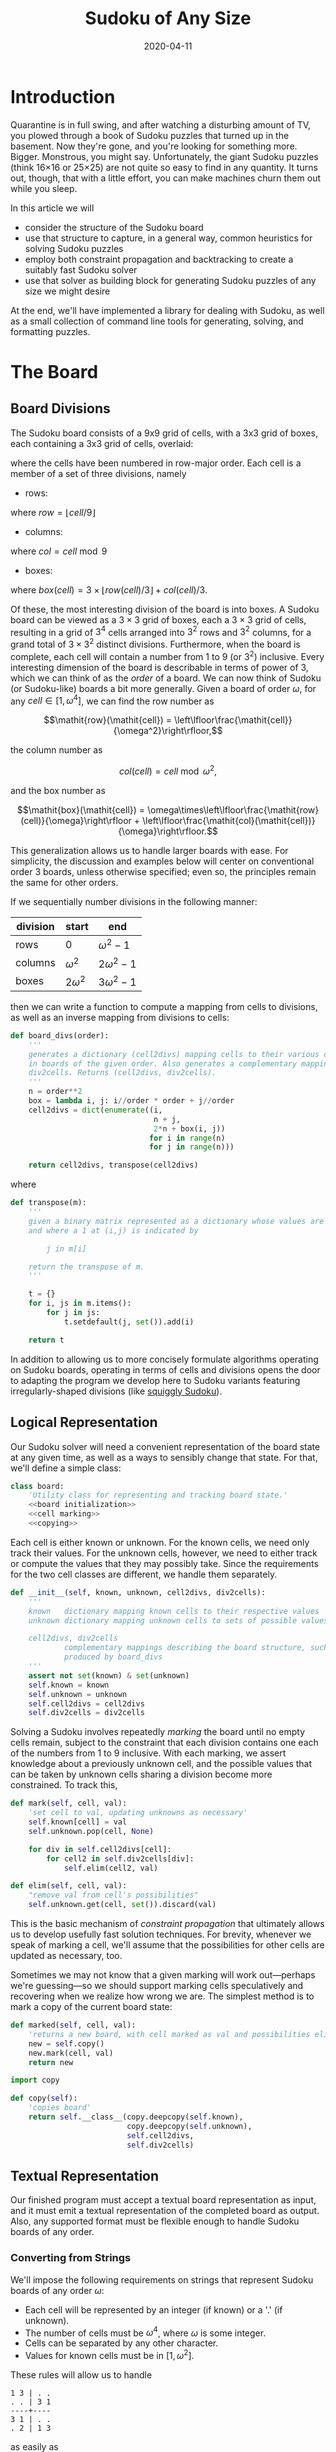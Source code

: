 #+TITLE: Sudoku of Any Size
#+DATE: 2020-04-11
#+PROPERTY: header-args :noweb no-export :noweb-sep "\n" :session :eval no-export :noweb-sep "\n\n\n" :mkdirp yes

:0:
#+NAME: install.sh
#+BEGIN_SRC shell :exports none :results none :tangle install.sh :shebang "#! /bin/bash"
./setup.py sdist
virtualenv -p `which python3` $HOME/test
. $HOME/test
pip install dist/sudoku*
mkdir -p images
#+END_SRC

#+NAME: sdtx
#+BEGIN_SRC shell :exports none :results output
export PATH=$HOME/test/bin:$PATH
function sudoset() {
    out=images/$1; shift
    sudoku2img -- $@ > $out
    echo -n $out
}
#+END_SRC

#+RESULTS: sdtx
:END:

* Introduction

  Quarantine is in full swing, and after watching a disturbing amount of TV, you
  plowed through a book of Sudoku puzzles that turned up in the basement. Now
  they're gone, and you're looking for something more. Bigger. Monstrous, you
  might say. Unfortunately, the giant Sudoku puzzles (think 16\times16 or
  25\times25) are not quite so easy to find in any quantity. It turns out,
  though, that with a little effort, you can make machines churn them out while
  you sleep.

  In this article we will
  - consider the structure of the Sudoku board
  - use that structure to capture, in a general way, common heuristics for
    solving Sudoku puzzles
  - employ both constraint propagation and backtracking to create a suitably
    fast Sudoku solver
  - use that solver as building block for generating Sudoku puzzles of any size
    we might desire

  At the end, we'll have implemented a library for dealing with Sudoku, as
  well as a small collection of command line tools for generating, solving,
  and formatting puzzles.

* The Board
** Board Divisions

The Sudoku board consists of a 9x9 grid of cells, with a 3x3 grid of boxes, each
containing a 3x3 grid of cells, overlaid:

#+BEGIN_SRC shell :results file :exports results
<<sdtx>>
seq 0 80 | sudoset cells.png
#+END_SRC

#+RESULTS:
[[file:images/cells.png]]


 where the cells have been numbered in row-major order. Each cell is a member of
 a set of three divisions, namely 

 - rows:

 #+BEGIN_SRC shell :results file :exports results
 <<sdtx>>
 for i in {0..8}; do
     for j in {0..8}; do echo $i; done
 done | sudoset row-divs.png
 #+END_SRC

 #+RESULTS:
 [[file:images/row-divs.png]]

 where $\mathit{row} = \lfloor\mathit{cell}/9\rfloor$

 - columns:

 #+BEGIN_SRC shell :results file :exports results
 <<sdtx>>
 for i in {0..8}; do
     for j in {0..8}; do echo $j; done
 done | sudoset col-divs.png
 #+END_SRC

 #+RESULTS:
 [[file:images/col-divs.png]]

 where $\mathit{col} = \mathit{cell}\bmod 9$

 - boxes:

 #+BEGIN_SRC shell :results file :exports results
 <<sdtx>>
 for i in {1..9}; do
     for j in {1..9}; do
     echo -n "$(( ($i-1)/3 * 3 + ($j-1)/3 )) "
     done
     echo
 done | sudoset box-divs.png
 #+END_SRC

 #+RESULTS:
 [[file:images/box-divs.png]]

 where $\mathit{box}(\mathit{cell}) = 3\times\lfloor\mathit{row}(cell)/3\rfloor + \mathit{col}(\mathit{cell})/3$.

 Of these, the most interesting division of the board is into boxes. A Sudoku
 board can be viewed as a $3\times 3$ grid of boxes, each a $3\times 3$ grid of
 cells, resulting in a grid of $3^4$ cells arranged into $3^2$ rows and $3^2$
 columns, for a grand total of $3\times3^2$ distinct divisions. Furthermore, when the
 board is complete, each cell will contain a number from 1 to 9 (or $3^2$)
 inclusive. Every interesting dimension of the board is describable in terms of
 power of 3, which we can think of as the /order/ of a board. We can now think
 of Sudoku (or Sudoku-like) boards a bit more generally. Given a board of order
 $\omega$, for any $\mathit{cell}\in [1,\omega^4]$, we can find the row number
 as

 $$\mathit{row}(\mathit{cell}) = \left\lfloor\frac{\mathit{cell}}{\omega^2}\right\rfloor,$$

 the column number as

 $$\mathit{col}(\mathit{cell}) = \mathit{cell}\bmod \omega^2,$$

 and the box number as

 $$\mathit{box}(\mathit{cell}) = \omega\times\left\lfloor\frac{\mathit{row}(cell)}{\omega}\right\rfloor + \left\lfloor\frac{\mathit{col}(\mathit{cell})}{\omega}\right\rfloor.$$

This generalization allows us to handle larger boards with ease. For simplicity,
the discussion and examples below will center on conventional order 3 boards,
unless otherwise specified; even so, the principles remain the same for other orders.

 If we sequentially number divisions in the following manner:

 | division | start       | end             |
 |----------+-------------+-----------------|
 | rows     | 0           | $\omega^2 - 1$  |
 | columns  | $\omega^2$  | $2\omega^2 - 1$ |
 | boxes    | $2\omega^2$ | $3\omega^2 - 1$ |

 then we can write a function to compute a mapping from cells to divisions, as
 well as an inverse mapping from divisions to cells:

 #+NAME: functions
 #+BEGIN_SRC python :results none
 def board_divs(order):
     '''
     generates a dictionary (cell2divs) mapping cells to their various divisions 
     in boards of the given order. Also generates a complementary mapping, 
     div2cells. Returns (cell2divs, div2cells).
     '''
     n = order**2
     box = lambda i, j: i//order * order + j//order
     cell2divs = dict(enumerate((i,
                                 n + j,
                                 2*n + box(i, j))
                                for i in range(n)
                                for j in range(n)))
    
     return cell2divs, transpose(cell2divs)
 #+END_SRC

 where

 #+NAME: functions
 #+BEGIN_SRC python :results none
 def transpose(m):
     '''
     given a binary matrix represented as a dictionary whose values are sets,
     and where a 1 at (i,j) is indicated by

         j in m[i]

     return the transpose of m.
     '''

     t = {}
     for i, js in m.items():
         for j in js:
             t.setdefault(j, set()).add(i)

     return t
 #+END_SRC

 In addition to allowing us to more concisely formulate algorithms operating on
 Sudoku boards, operating in terms of cells and divisions opens the door to
 adapting the program we develop here to Sudoku variants featuring
 irregularly-shaped divisions (like [[http://www.dailysudoku.com/sudoku/archive.shtml?type=squiggly][squiggly Sudoku]]).

** Logical Representation

Our Sudoku solver will need a convenient representation of the board state at
any given time, as well as a ways to sensibly change that state. For that, we'll
define a simple class:

 #+NAME: data types
 #+BEGIN_SRC python :results none
 class board:
     'Utility class for representing and tracking board state.'
     <<board initialization>>
     <<cell marking>>
     <<copying>>
 #+END_SRC

Each cell is either known or unknown. For the known cells, we need only track
their values. For the unknown cells, however, we need to either track or compute
the values that they may possibly take. Since the requirements for the two cell
classes are different, we handle them separately. 

 #+NAME: board initialization
 #+BEGIN_SRC python :results none
 def __init__(self, known, unknown, cell2divs, div2cells):
     '''
     known   dictionary mapping known cells to their respective values
     unknown dictionary mapping unknown cells to sets of possible values

     cell2divs, div2cells
             complementary mappings describing the board structure, such as those
             produced by board_divs
     '''
     assert not set(known) & set(unknown)
     self.known = known
     self.unknown = unknown
     self.cell2divs = cell2divs
     self.div2cells = div2cells
 #+END_SRC

Solving a Sudoku involves repeatedly /marking/ the board until no empty cells
remain, subject to the constraint that each division contains one each of the
numbers from 1 to 9 inclusive. With each marking, we assert knowledge about a
previously unknown cell, and the possible values that can be taken by unknown
cells sharing a division become more constrained. To track this,

 #+NAME: cell marking
 #+BEGIN_SRC python :results none
 def mark(self, cell, val):
     'set cell to val, updating unknowns as necessary'
     self.known[cell] = val
     self.unknown.pop(cell, None)

     for div in self.cell2divs[cell]:
         for cell2 in self.div2cells[div]:
             self.elim(cell2, val)

 def elim(self, cell, val):
     "remove val from cell's possibilities"
     self.unknown.get(cell, set()).discard(val)
 #+END_SRC

This is the basic mechanism of /constraint propagation/ that ultimately allows
us to develop usefully fast solution techniques. For brevity, whenever we speak
of marking a cell, we'll assume that the possibilities for other cells are
updated as necessary, too.

Sometimes we may not know that a given marking will work out---perhaps we're
guessing---so we should support marking cells speculatively and recovering when
we realize how wrong we are. The simplest method is to mark a copy of the
current board state:  

 #+NAME: cell marking
 #+BEGIN_SRC python :results none
 def marked(self, cell, val):
     'returns a new board, with cell marked as val and possibilities eliminated'
     new = self.copy()
     new.mark(cell, val)
     return new
 #+END_SRC

 #+NAME: imports
 #+BEGIN_SRC python :results none
 import copy
 #+END_SRC

 #+NAME: copying
 #+BEGIN_SRC python :results none
 def copy(self):
     'copies board'
     return self.__class__(copy.deepcopy(self.known),
                           copy.deepcopy(self.unknown),
                           self.cell2divs,
                           self.div2cells)

 #+END_SRC
** Textual Representation
Our finished program must accept a textual board representation as input, and
it must emit a textual representation of the completed board as output. Also,
any supported format must be flexible enough to handle Sudoku boards of any
order. 

*** Converting from Strings

We'll impose the following requirements on strings that represent Sudoku boards
of any order $\omega$:

- Each cell will be represented by an integer (if known) or a '.' (if unknown).
- The number of cells must be $\omega^4$, where $\omega$ is some integer.
- Cells can be separated by any other character.
- Values for known cells must be in $[1, \omega^2]$.

These rules will allow us to handle

#+BEGIN_EXAMPLE
1 3 | . .
. . | 3 1
----+----
3 1 | . .
. 2 | 1 3
#+END_EXAMPLE

as easily as 

#+BEGIN_EXAMPLE
1 3 . .
. . 3 1
3 1 . .
. 2 1 3
#+END_EXAMPLE

or

#+BEGIN_EXAMPLE
1 3 . . . . 3 1 3 1 . . . 2 1 3
#+END_EXAMPLE

They also allow us to compute the order directly from the number of cells.

#+NAME: functions
#+BEGIN_SRC python :results none
def load_board(s, validate_vals=True):
    '''
    given a string representing a board, returns a board object. For a board of
    a given order:

    - Order is computed as the fourth root of board length, and it must be an 
      integer.

    - Each cell must be represented by an integer in [1, order**2] inclusive, 
      or `.' to denote unknown cells. This check can be disabled by setting
      validate_vals to False.

    - Cells must be separated from each other by any sequences of characters in
      /[^0-9.]+/.

    On failure, raises ValueError.
    '''
    
    vals = [cell
            for cell in ''.join(c if c in '0123456789.' else ' '
                                for c in s).strip().split()
            if cell.isdigit() or cell == '.']

    order = int(len(vals) ** 0.25)
    n = order**2
    if len(vals) != order**4: raise ValueError
    
    bd = blank(order)

    for (cell, val_) in enumerate(vals):
        if val_ == '.': continue
        val = int(val_)
        if validate_vals and (val < 1 or val > n): raise ValueError
        bd.mark(cell, val)

    return bd
#+END_SRC

where

  #+NAME: functions
  #+BEGIN_SRC python :results none
  def blank(order):
    n = order**2
    possible_vals = set(range(1, n + 1))
    return board({},
                {i:set(possible_vals) for i in range(n**2)},
                ,*board_divs(order))
  #+END_SRC

*** Converting to Strings

Once we've solved a puzzle or otherwise modified a board, we'd like to get a
readable representation back out. Given that there are further use cases for a
completed Sudoku board, like deriving Sudoku puzzles of varying difficulty, it
should be loadable via =load_board=, like:

#+BEGIN_EXAMPLE
8 3 7 | 1 2 6 | 9 5 4
9 5 4 | 3 8 7 | 1 6 2
2 1 6 | 4 5 9 | 3 7 8
------+-------+------
7 . 9 | . 4 5 | 8 1 3
3 4 5 | 9 1 8 | 6 2 7
1 . 8 | . 7 3 | 4 9 5
------+-------+------
4 8 1 | 5 6 2 | 7 . 9
5 9 3 | 7 . 1 | 2 8 6
6 7 2 | 8 9 4 | 5 3 1
#+END_EXAMPLE

#+NAME: functions
#+BEGIN_SRC python :results none
def dump_board(bd):
    'returns a "pretty printed" string representation of board bd'

    order = int((len(bd.known) + len(bd.unknown)) ** 0.25)
    n = order**2

    svals = [str(bd.known[i] if i in bd.known else '.')
             for i in range(n**2)]
    
    width = max(map(len, svals))
    fmt = lambda cell: ('%%%ds' % width) % cell
    
    n_x_n = [svals[i*n : i*n + n] for i in range(n)]
    cols_grpd = [' | '.join(' '.join(map(fmt, row[j*order : j*order + order]))
                           for j in range(order))
                 for row in n_x_n]    
    rows_grpd = ['\n'.join(cols_grpd[i*order : i*order + order])
                 for i in range(order)]

    rule = '\n' + ''.join('+' if c == '|' else '-' for c in cols_grpd[0]) + '\n'
    
    return rule.join(rows_grpd)
#+END_SRC

* Solving Sudoku

Having a suitable representation of the board state, we can now work out how to
solve a Sudoku puzzle. All of the techniques discussed here rely on the
constraint propagation that [[cell marking][=board.mark=]] performs automatically.

** Forced Moves
Consider how a human might approach a grid like

#+BEGIN_SRC shell :results file :exports results
<<sdtx>>
sudoset ex-1-1.png <<eof
8 3 . | . . . | . . 4
9 . . | . . . | . 6 .
. 1 . | 4 5 . | . 7 .
------+-------+------
. . . | . . 5 | . . 3
. . 5 | . 1 8 | . . .
. . . | . . 3 | 4 9 .
------+-------+------
. . . | . 6 . | 7 . .
. . . | . . 1 | . . .
. . . | 8 . . | . . 1
eof
#+END_SRC

#+RESULTS:
[[file:images/ex-1-1.png]]

*** Single-Candidate

 Let's immediately reject the idea of blindly trying numbers until something
 works. Instead, let's annotate the board with the remaining possibilities for
 each unknown cell, revealing our true situation:

#+BEGIN_SRC shell :results file :exports results
<<sdtx>>
sudoset ex-1-2.png -p 43 <<eof
8 3 . | . . . | . . 4
9 . . | . . . | . 6 .
. 1 . | 4 5 . | . 7 .
------+-------+------
. . . | . . 5 | . . 3
. . 5 | . 1 8 | . . .
. . . | . . 3 | 4 9 .
------+-------+------
. . . | . 6 . | 7 . .
. . . | . . 1 | . . .
. . . | 8 . . | . . 1
eof
#+END_SRC

#+RESULTS:
[[file:images/ex-1-2.png]]

 The cell indicated with a red box can only take on a value of 2; if we mark it
 as such, then we have to remove 2 from the possibilities for the remaining cells
 that share a row, column, or box (the cells to be modified are indicated with
 red digits). 

 The process can be expressed as

 #+NAME: functions
 #+BEGIN_SRC python :results none
 def mark_single_vals(bd):
     'applies the "single candidate" (a.k.a. "naked single") rule'
     marked = False
     for (cell, vals) in list(bd.unknown.items()):
         if len(vals) == 1:
             bd.mark(cell, set(vals).pop())
             marked = True

     return marked
 #+END_SRC

 Marking the cell with a 2 gives us

 #+BEGIN_SRC shell :results file :exports results
 <<sdtx>>
 sudoset ex-1-4.png -p 42 <<eof
 8 3 . | . . . | . . 4
 9 . . | . . . | . 6 .
 . 1 . | 4 5 . | . 7 .
 ------+-------+------
 . . . | . . 5 | . . 3
 . . 5 | . 1 8 | . 2 .
 . . . | . . 3 | 4 9 .
 ------+-------+------
 . . . | . 6 . | 7 . .
 . . . | . . 1 | . . .
 . . . | 8 . . | . . 1
 eof
 #+END_SRC

 #+RESULTS:
 [[file:images/ex-1-4.png]]

 We now have a cell that can only Continuing in this fashion a few more yields

 #+BEGIN_SRC shell :results file :exports results
 <<sdtx>>
 sudoset ex-1-5.png -p 10 53 <<eof
 8 3 . | . . . | . . 4
 9 . . | . . . | . 6 .
 . 1 . | 4 5 . | . 7 .
 ------+-------+------
 . . . | . . 5 | . . 3
 3 4 5 | 9 1 8 | 6 2 7
 . . . | . . 3 | 4 9 .
 ------+-------+------
 . . . | . 6 . | 7 . .
 . . . | . . 1 | . . .
 . . . | 8 . . | . . 1
 eof
 #+END_SRC

 #+RESULTS:
 [[file:images/ex-1-5.png]]

*** Single Cell

 While none of the unknown cells has only one possible value, there are two cells
 that each can only hold a 5. Marking and eliminating, we have:

 #+BEGIN_SRC shell :results file :exports results
 <<sdtx>>
 sudoset ex-1-6.png -p 17 <<eof
 8 3 . | . . . | . . 4
 9 5 4 | . 8 . | . 6 .
 . 1 . | 4 5 . | 3 7 .
 ------+-------+------
 . . . | . 4 5 | . . 3
 3 4 5 | 9 1 8 | 6 2 7
 . . . | . . 3 | 4 9 5
 ------+-------+------
 . . . | . 6 . | 7 . .
 . . . | . . 1 | . . 6
 . . . | 8 . . | . . 1
 eof
 #+END_SRC

 #+RESULTS:
 [[file:images/ex-1-6.png]]

 #+NAME: functions
 #+BEGIN_SRC python :results none
 def mark_single_cells(bd):
     'applies the "hidden single" rule'
     marked = False
     for div, cells in bd.div2cells.items():
         spots =  transpose({cell: bd.unknown.get(cell, set())
                             for cell in cells})
         for v, cs in spots.items():
             if len(cs) == 1:
                 cell = cs.pop()
                 if v in bd.unknown.get(cell, set()):
                     bd.mark(cell, v)
                     marked = True

     return marked
 #+END_SRC
 
 We can continue applying these two heuristics, favoring the simpler whenever
 possible,

 #+NAME: functions
 #+BEGIN_SRC python :results none
 def mark_forced(bd):
     '''
     iteratively applies single candidate and hidden single rules until no
     further modifications are possible
     '''
     fns = (mark_single_vals, mark_single_cells)
     while any(fn(bd) for fn in fns): pass
 #+END_SRC

 until we reach

 #+BEGIN_SRC shell :results file :exports results
 <<sdtx>>
 sudoset ex-1-7.png -p <<eof
 8 3 7 | 1 2 6 | 9 5 4
 9 5 4 | 3 8 7 | 1 6 2
 . 1 . | 4 5 9 | 3 7 8
 ------+-------+------
 . . . | . 4 5 | 8 1 3
 3 4 5 | 9 1 8 | 6 2 7
 . . . | . 7 3 | 4 9 5
 ------+-------+------
 . . . | 5 6 . | 7 . 9
 . . . | 7 . 1 | . . 6
 . . . | 8 . . | . . 1
 eof
 #+END_SRC

 #+RESULTS:
 [[file:images/ex-1-7.png]]

 which will not yield to either. At this point, we have a couple options:

 - We can crack open any number of guides on Sudoku to find other strategies that
   might apply.
 - We can guess at the next play.

** Searching

Rather than further accumulating strategies, eventually turning our solver into
a corpus of Sudoku-solving lore, let's do what the inexperienced and the
impatient do when faced with such a board: Let's guess. Once we've made our
guess, we'll play it out, using our two rules for detecting forced assignments
whenever we can, and guessing again as necessary. If it becomes clear that our
guess is wrong, we'll come back to this board state and try something else. In
short, we'll perform a depth-first search through the space of Sudoku boards.

To decide how we'll guess, let's consider what happens if we choose poorly:

- We'll find ourselves back at our current board state, choosing a different
  cell/value assignment to try.
- We'll have eliminated the cell/value combination we just tried as being valid
  for /any board state derived from our current state/.

So, if an incorrect guess allows us to prune part of the search space, we should
structure our guessing so that each incorrect choice prunes as large a subtree
as possible. The simplest thing we can do, then, is to find the cell with the
fewest possible values and then try each of the possibilities until we're
successful. So, choosing the red-boxed cell in

#+BEGIN_SRC shell :results file :exports results
<<sdtx>>
sudoset ex-1-8.png -p 18 <<eof
 8 3 7 | 1 2 6 | 9 5 4
 9 5 4 | 3 8 7 | 1 6 2
 . 1 . | 4 5 9 | 3 7 8
 ------+-------+------
 . . . | . 4 5 | 8 1 3
 3 4 5 | 9 1 8 | 6 2 7
 . . . | . 7 3 | 4 9 5
 ------+-------+------
 . . . | 5 6 . | 7 . 9
 . . . | 7 . 1 | . . 6
 . . . | 8 . . | . . 1
eof
#+END_SRC

#+RESULTS:
[[file:images/ex-1-8.png]]

we can choose either a 2 or a 6. If the solution is ultimately derived from our
current board state, then one of these values must be correct, giving a 50%
chance of guessing correctly the first time. Should we exhaust both numbers
without finding a solution, then there is no solution to be had from our current
state--either the game is unsolvable or we previously made a mistake.

For most Sudoku boards the author has tested, there does not seem any decisive
advantage to preferring one ordering of the possible values over another. By
randomizing the order in which possibilities are tried, combined with randomly
selecting from the cells meeting our fewest possibilities criterion, we can
use our solver, fed with a blank board, as a building block for a Sudoku puzzle
generator. Also, there are times when we want to restrict the number of guesses
made on the way to a solution, e.g., when testing potential clues while
generating a puzzle.

The overall solution procedure, incorporating both backtracking and constraint
propagation, generates all solutions for a given board that can be found in
=maxdepth= guesses.

#+NAME: functions
#+BEGIN_SRC python :results none
def solve(bd, maxdepth=inf):
    'given a board bd, generates all solutions in maxdepth guesses'
    def _solve(bd, depth=0):
        mark_forced(bd)    
        if issolved(bd):
            yield bd 
        elif depth < maxdepth:
            _, _, cell, vals = min((len(vals), random.random(), cell, vals)
                                   for (cell, vals) in bd.unknown.items())
            for val in random.sample(vals, len(vals)):
                yield from _solve(bd.marked(cell, val), depth=depth+1)

    return _solve(bd.copy())
#+END_SRC

where

#+NAME: functions
#+BEGIN_SRC python :results none
def issolved(bd):
    'returns True when no unknown cells remain. Assumes the board is valid.'
    return not bd.unknown
#+END_SRC

We should also

#+NAME: imports
#+BEGIN_SRC python :results none
from math import inf
import random
#+END_SRC

Now, we can generate the final solution to our original puzzle:

#+BEGIN_SRC python :session :exports none :results none
from sudoku import * #import sudoku 
#+END_SRC

#+BEGIN_SRC python :session :results value
next(solve(load_board('''
8 3 . | . . . | . . 4
9 . . | . . . | . 6 .
. 1 . | 4 5 . | . 7 .
------+-------+------
. . . | . . 5 | . . 3
. . 5 | . 1 8 | . . .
. . . | . . 3 | 4 9 .
------+-------+------
. . . | . 6 . | 7 . .
. . . | . . 1 | . . .
. . . | 8 . . | . . 1
''')))
#+END_SRC

#+RESULTS:
: <sudoku.board object at 0x7f65595bfcc0>

yields

#+BEGIN_SRC shell :results file :exports results
<<sdtx>>
sudoset ex-1-soln.png <<eof
8 3 7 | 1 2 6 | 9 5 4
9 5 4 | 3 8 7 | 1 6 2
6 1 2 | 4 5 9 | 3 7 8
------+-------+------
7 6 9 | 2 4 5 | 8 1 3
3 4 5 | 9 1 8 | 6 2 7
2 8 1 | 6 7 3 | 4 9 5
------+-------+------
1 2 3 | 5 6 4 | 7 8 9
5 9 8 | 7 3 1 | 2 4 6
4 7 6 | 8 9 2 | 5 3 1
eof
#+END_SRC

#+RESULTS:
[[file:images/ex-1-soln.png]]

* Generating Sudoku
  To generate a puzzle, we'll work backwards from the solution, iteratively 
  testing each cell to determine whether the board remains /proper/---i.e., has
  exactly one solutions---if the cell is made an unknown. Those that can be
  masked out are; those that can't become the clues. A naive first version would
  look something like

  #+BEGIN_SRC python :results none
  def generate_from(soln):
      known = soln.known.copy()
      order = int(len(known) ** 0.25)
      clues = {}

      def new():
          bd = blank(order)
          for (cell, val) in known.items(): bd.mark(cell, val)
          for (cell, val) in clues.items(): bd.mark(cell, val)
          return bd

      while known:
          cell = random.choice(list(known))
          val = known.pop(cell)
          if not isproper(new()):
              clues[cell] = val
            
      return new()
  #+END_SRC

  where

  #+BEGIN_SRC python :results none
  def isproper(bd):
      nsolns = 0
      for soln in solve(bd):
          nsolns += 1
          if nsolns > 1: break

      return nsolns == 1
  #+END_SRC

  However, the naive procedure's performance degrades rapidly with increasing
  order---checking a board's propriety requires solving it, and =solve='s
  complexity grows combinatorially with the number of unknown cells. We can
  salvage the situation with a few measures:

  - We can safely mask out any cell that can be deduced based on the currently
    known cells.
  - Checking whether masking out a given cell would result in proper board
    requires attempting to solve the board resulting from masking the cell. We
    can constrain the solver to only generate solutions within =maxdepth=
    guesses.
  - The solver chooses from the unknown cells with the fewest possible
    values. If set, the =minrule= option causes us to check whether a potential
    clue cell would be among those the backtracker would consider. 

  The generation procedure we'll actually use is

  #+NAME: functions
  #+BEGIN_SRC python :results none
  def generate_from(soln, minrule=False, maxdepth=inf):
      'given a solution, generate a puzzle (like Jeopardy!)'

      known = soln.known.copy()
      order = int(len(known) ** 0.25)
      clues = {}

      def new():
          bd = blank(order)
          for (cell, val) in known.items(): bd.mark(cell, val)
          for (cell, val) in clues.items(): bd.mark(cell, val)
          return bd

      minvals = lambda bd: min(map(len, bd.unknown.values()))
        
      while known:
          cell = random.choice(list(known))
          val = known.pop(cell)
          bd2 = new()
          mark_forced(bd2)
        
          if cell in bd2.known:
              pass
          elif minrule and len(bd2.unknown[cell]) > minvals(bd2):
              clues[cell] = val
          elif not isproper(bd2, maxdepth=maxdepth):
              clues[cell] = val

      return new()
  #+END_SRC

  where 

  #+NAME: functions
  #+BEGIN_SRC python :results none
  def isproper(bd, maxdepth=inf):
      nsolns = 0
      for soln in solve(bd, maxdepth):
          nsolns += 1
          if nsolns > 1: break

      return nsolns == 1
  #+END_SRC

  We can now create puzzles of various sizes; for example, order 2:

  #+NAME: order
  #+BEGIN_SRC python :results value :var order=2 :exports none
  dump_board(generate_from(next(solve(blank(order)))))
  #+END_SRC

  #+BEGIN_SRC shell :noweb yes :results file :exports results
  <<sdtx>>
  sudoset order2.png <<EOF
  <<order()>>
  EOF
  #+END_SRC

  #+RESULTS:
  [[file:images/order2.png]]

  order 3:

  #+BEGIN_SRC shell :noweb yes :results file :exports results
  <<sdtx>>
  sudoset order3.png <<EOF
  <<order(3)>>
  EOF
  #+END_SRC

  #+RESULTS:
  [[file:images/order3.png]]

  and order 4:
  #+BEGIN_SRC shell :noweb yes :results file :exports results
  <<sdtx>>
  sudoset order4.png <<EOF
  <<order(4)>>
  EOF
  #+END_SRC

  #+RESULTS:
  [[file:images/order4.png]]

  Once we've made a puzzle, we might like some idea of how difficult it
  is. There are many ways to go about this---keeping track of which of a stable
  of heuristics are needed, how many guesses are needed, etc.---but the one
  we'll use here is based on how much of the puzzle our solver can complete
  before it has to resort to guessing.

  #+NAME: functions
  #+BEGIN_SRC python :results none
  def rate(bd):
      'estimate the difficulty of bd'
      ncells = len(bd.known) + len(bd.unknown)
      soln2 = bd.copy()
      mark_forced(soln2)
      first_guess = len(soln2.known)
      return 1 - first_guess/ncells
  #+END_SRC

* Utility Library

  Since much of what we've written so far is useful for multiple purposes, we'll
  package it into a library:

  #+NAME: sudoku/__init__.py
  #+BEGIN_SRC python :results none :tangle sudoku/__init__.py :shebang "#! /usr/bin/env python3\n"
  'useful utilities for manipulating Sudoku puzzles'

  <<imports>>
  <<data types>>
  <<functions>>
  #+END_SRC

  The finished product is [[./sudoku/__init__.py]].
* Command Line Tools
  Having a library encapsulating the bulk of what we might wish to do, let's
  make it more operationally useful by creating a series of tools that we can
  use from a command line or shell script. Each tool should emit a usage message
  if requested, and each should die gracefully on error. 

  #+NAME: common
  #+BEGIN_SRC python :results none
  def usage():
      return __doc__.lstrip() % sys.argv[0]

  if __name__ == '__main__':
      try:
          if set(sys.argv) & {'-h', '--help'}:
              sys.exit(usage())
          else:
              main(sys.argv[1:])
      except Exception as e:
          sys.exit('Unhandled %s' % e)
  #+END_SRC

** The Solver

For simplicity, the solver should read a board, parsable by =load_board=,
from either a file or standard input, and emit all the solutions to standard
output. The overall structure of our file should look something like:

#+NAME: bin/sudoku
#+BEGIN_SRC python :results none :tangle bin/sudoku :shebang "#! /usr/bin/env python3\n"
<<solver usage>>
<<solver imports>>
<<solver functions>>
<<common>>
#+END_SRC

where 

#+NAME: solver imports
#+BEGIN_SRC python :results none
import sys
import sudoku as sd
#+END_SRC

#+NAME: solver functions
#+BEGIN_SRC python :results none
def main(argv):
    fn = argv[0] if argv else '-'
    try:
        bd = sd.load_board((sys.stdin if fn == '-' else open(fn)).read())
    except ValueError:
        sys.exit('ill-formed board')

    for (i, soln) in enumerate(sd.solve(bd), start=1):
        assert sd.isvalid(soln) and sd.issolved(soln)
        print('solution %s:' % i)
        print(sd.dump_board(soln))
        print()
#+END_SRC

and

#+NAME: functions
#+BEGIN_SRC python :results none
def isvalid(bd):
    if not bd.known and not bd.unknown: return False
    
    for (div, cells) in bd.div2cells.items():
        vals = [bd.known[cell] for cell in cells if cell in bd.known]
        if len(vals) != len(set(vals)):
            return False
        elif any(bd.unknown.get(cell, set()) & set(vals) for cell in cells):
            return False
        
    return True
#+END_SRC

We should also have a civilized help message:

#+NAME: solver usage
#+BEGIN_SRC python :results none
'''
Usage: %s [FILE]
Find all solutions for a Sudoku puzzle.

Options:
  -h, --help    print this help and exit

If FILE is omitted or `-', then the initial board is read from stdin.

The input board should consist of a series of cells, each either a positive 
integer or a `.' to denote an unknown value, separated by any characters not in 
/[0-9.]/. The order of the board is automatically detected as the fourth root of 
the number of cells, and it must be an integer. The numerical values are 
constrained from 1 to order**2 inclusive.

The solutions will always be ``pretty-printed'', e.g.,

  solution 1:
  4 2 7 | 1 3 6 | 5 8 9
  6 5 1 | 9 2 8 | 4 7 3
  3 8 9 | 5 4 7 | 1 6 2
  ------+-------+------
  2 3 5 | 8 1 9 | 7 4 6
  9 6 8 | 3 7 4 | 2 1 5
  7 1 4 | 2 6 5 | 9 3 8
  ------+-------+------
  8 9 6 | 7 5 1 | 3 2 4
  1 4 3 | 6 9 2 | 8 5 7
  5 7 2 | 4 8 3 | 6 9 1

  solution 2:
  ...

It is the case that a ``proper'' Sudoku can have only one solution; however, 
``improper'' Sudoku puzzles do exist.
'''
#+END_SRC

to give our [[file:bin/sudoku][finished Sudoku solver]].

** The Generator
The puzzle generator need only take a board order from the command line,
defaulting to 3, for a standard Sudoku. For convenience, we'll have it spit out
the solution and a difficulty estimate, too.

#+NAME: bin/sudokugen
#+BEGIN_SRC python :results none :tangle bin/sudokugen :shebang "#! /usr/bin/env python3"
'''
Usage: %s [-o ORDER] [-g MAXGUESSES] [-m]
Generate a Sudoku puzzle.

Options:
  -h, --help    print this help and exit

  -g MAXGUESSES
                when testing potential clues, restrict solver to a depth of 
                MAXGUESSES

  -m            only remove cells that can be deduced or have that might be
                among the best candidates
'''

import getopt
from math import inf
import sys
import sudoku as sd

def main(argv):
    opts_, args = getopt.gnu_getopt(argv, 'g:mo:')
    opts = dict(opts_)
    
    order = int(opts.get('-o', 3))
    maxguesses = int(opts['-g']) if '-g' in opts else inf
    minrule = '-m' in opts

    recursionlimit = sys.getrecursionlimit()
    sys.setrecursionlimit(order**4 * 2)
    soln = next(sd.solve(sd.blank(order)))
    sys.setrecursionlimit(recursionlimit)
    
    bd = sd.generate_from(soln, minrule=minrule, maxdepth=maxguesses)
    
    print('difficulty:', sd.rate(bd))
    print()
    print(sd.dump_board(bd))
    print()
    print('> ' + sd.dump_board(soln).replace('\n', '\n> '))

<<common>>
#+END_SRC
** The Formatter

   Having the means to both generate and solve Sudoku puzzles, the next thing is
   to nicely present them. For flexibility, we'll generate Latex source code for
   inclusion into any document we please, allowing us to generate figures (like
   the ones in this article), booklets, etc. Additionally, we'll lean on the
   facilities of a custom Latex package.

*** Conversion to Latex

The Latex environment we'll use expects as input something like

#+BEGIN_SRC latex :eval never
\begin{sudoku}[2]
  |1|2|3|4|.
  |1|2|3|4|.
  |1|2|3|4|.
  |1|2|3|4|.
\end{sudoku}
#+END_SRC

The individual cells can contain more complex items than numbers, provided
they're suitably wrapped.

Generating the =sudoku= environment falls to

#+NAME: formatter functions
#+BEGIN_SRC python :results none
def sudoku_env(bd, pencil_marks, special):
    ncells = len(bd.known) + len(bd.unknown)
    order = int(ncells**0.25)
    n = order**2
    cells = [str(bd.known.get(i, ' ')) for i in range(ncells)]
    
    if pencil_marks: apply_pencils(bd, cells, order)

    reds = set()
    redboxes = set()

    for cell in special:
        dr, drb = highlight(cell, bd, cells, order)
        reds |= dr
        redboxes |= drb

    cells_fmtd = fmt_cells(cells, bd, reds, redboxes)
    grid = form_body(cells_fmtd, n)
    sudokusize = n/9 * (17 if pencil_marks or redboxes else 12)
    unitlength = sudokusize / n
    fboxsep = {2: 2, 3: 7, 4: 9}.get(order, 9) / 4 / n

    return f'''
    \\setlength\\sudokusize{{{sudokusize}cm}}
    \\setlength\\unitlength{{{1/n}\\sudokusize}}
    \\setlength\\fboxsep{{-{fboxsep}\\unitlength}}
    \\renewcommand\\sudokuformat[1]{{\\Huge\\sffamily#1}}

    \\begin{{sudoku}}[{order}]
    {grid}
    \\end{{sudoku}}
    '''

def form_body(cells, n):
    rows = [cells[i*n : (i + 1) * n] for i in range(n)]
    lines = ['|%s|.' % '|'.join(row) for row in rows]
    return '\n'.join(lines)

#+END_SRC

The calculations for =sudokusize= and =fboxsep= are the product of considerable
trial and error to determine what would look decent/reasonable/not terrible over
a range of board sizes.

Pencil marks should be formed in a square array containing just the values of
interest and little else. In practice, we have to add some blank rows and
columns to give more favorable placement in the cells.

#+NAME: formatter functions
#+BEGIN_SRC python :results none
def pencils(possible, order):
    vals = [str(val) if val in possible else '.'
            for val in range(1, 1 + order**2)]
    coldesc = 'c' + 'c' * order
    grid = ' \\\\\n'.join(' & '.join(map(str, ['\\ \\ ']
                                         + vals[order*i : order*(i + 1)]))
                          for i in range(order))
    
    return f'''
    \\resizebox{{\\unitlength}}{{.6\\unitlength}}{{
    \\begin{{tabular}}{{{coldesc}}}
    \\ \\\\
    {grid} \\\\
    \\ \\\\
    \\end{{tabular}}
    }}
    '''

def apply_pencils(bd, cells, order):
    for (unk, vals) in bd.unknown.items():
        cells[unk] = pencils(vals, order)
#+END_SRC

We wish to call out cells of interest, and we also want to indicate how
constraints might propagate:

#+NAME: formatter functions
#+BEGIN_SRC python :results none
def highlight(cell0, bd, cells, order):
    reds = set()
    redboxes = {cell0}
    
    for div in bd.cell2divs[cell0]:
        for cell in bd.div2cells[div] - set(bd.known):
            cells[cell] = pencils(bd.unknown[cell], order)
            if bd.unknown[cell0] & bd.unknown[cell]:
                reds.add(cell)
    return reds, redboxes
#+END_SRC

Once the pencil marks and highlights have been computed, we can format each cell
to show pencil marks, highlighted cells, and the possible effects of constraint
propagation:

#+NAME: formatter functions
#+BEGIN_SRC python :results none
def fmt_cells(cells, bd, reds, redboxes):
    red = lambda s: '{\\color{red}%s}' % s
    redboxed = lambda s: '{\\color{red}\\fbox{%s}}' % s
    black = lambda s: '{\\color{black}%s}' % s

    return [redboxed(cell) if i in redboxes
            else red(cell) if i in reds
            else black(cell)
            for (i, cell) in enumerate(cells)]
#+END_SRC

With the formatting machinery out of the way, =main= becomes quite simple:

#+NAME: formatter imports    
#+BEGIN_SRC python :results none
import getopt
import sys
import sudoku as sd
#+END_SRC

#+NAME: formatter functions
#+BEGIN_SRC python :results none
def main(argv):
    try:
        opts_, args = getopt.gnu_getopt(argv, 'hp')
        special = {int(cell) for cell in args}
    except getopt.GetoptError: sys.exit(usage())
    except ValueError: sys.exit(usage())
    
    opts = dict(opts_)
    pencil_marks = '-p' in opts
    
    try:
        bd = sd.load_board(sys.stdin.read(), validate_vals=False)
    except ValueError:
        sys.exit('ill-formed board')
        
    print(sudoku_env(bd, pencil_marks, special))
#+END_SRC

Since we're not attempting to generate solutions, it is not critical that input
boards be restricted in their cell values. Setting =validate_vals= is =False=
facilitates producing diagrams.

We can now collect the pieces into a single file, like so:

#+NAME: bin/sudoku2tex
#+BEGIN_SRC python :results none :tangle bin/sudoku2tex :shebang "#! /usr/bin/env python3"
<<formatter usage>>
<<formatter imports>>
<<formatter functions>>
<<common>>
#+END_SRC

where the usage statement is

#+NAME: formatter usage
#+BEGIN_SRC python :results none
'''
Usage: %s [OPTIONS] [HIGHLIGHT]...
Given a Sudoku board, generate Latex source code.

Options:
                x
  -h, --help    print this help and exit

  -p            print pencil marks for all unknown cells

Cells are numbered sequentially from 0 in row-major order. Each HIGHLIGHT 
indicates a cell whose value (or pencil marks) will have its value surrounded
by a red box; HIGHLIGHTs and any cell sharing a possible value with a HIGHLIGHT
will have their possibilities set in red. In the absence of the -p option, only
cells sharing a division with a HIGHLIGHT will be pencil marked.

The code generated by this program requires the sudokuii Latex package, included
in the distribution (sudokuii.sty).
'''
#+END_SRC

*** The Latex Package

   Latex has had for years a package for formatting Sudoku boards, but it
   focuses purely on the classic 9x9 grid. To get around this, we can create a
   package of our own that redefines the =sudoku= environment to deal with
   boards of any order.

   #+NAME: latex sudoku definitions
   #+BEGIN_SRC latex :results none
   \renewenvironment{sudoku}[1][3]{
     \newcount\order
     \order = #1
     \newcount\n
     \n = \numexpr(#1*#1)
     \FPeval{\sudodelta}{1/#1/#1}
  
     \renewenvironment{sudoku-block}{
       \catcode`\|=\active
       \@sudoku@activate
       \setcounter{@sudoku@col}{-1}
       \setcounter{@sudoku@row}{\numexpr(\n-1)}
       \setlength\unitlength{\sudodelta\sudokusize}
       \begin{picture}(\n,\n)
         \@sudoku@grid\@sudoku@grab@arguments
     }{
       \end{picture}
     }
  
     \renewcommand*\@sudoku@grid{
       \linethickness{\sudokuthinline}
       \multiput(0,0)(1,0){\numexpr(\n+1)}{\line(0,1){\n}}
       \multiput(0,0)(0,1){\numexpr(\n+1)}{\line(1,0){\n}}
       \linethickness{\sudokuthickline}
       \multiput(0,0)(\order,0){\numexpr(\order+1)}{\line(0,1){\n}}
       \multiput(0,0)(0,\order){\numexpr(\order+1)}{\line(1,0){\n}}
       \linethickness{0.5\sudokuthickline}
       \put(0,0){\framebox(0,0){}}
       \put(\n,0){\framebox(0,0){}}
       \put(0,\n){\framebox(0,0){}}
       \put(\n,\n){\framebox(0,0){}}}

     \begin{center}
       \begin{sudoku-block}
   }{
       \end{sudoku-block}
     \end{center}
   }
   #+END_SRC

   The original =\@sudoku@grab@arguments= also presumes too much about its
   input, which becomes a problem for boards of order 2.

   #+NAME: latex sudoku definitions
   #+BEGIN_SRC latex :results none 
   \def\@sudoku@grab@arguments#1.{
     \scantokens{#1.}}
   #+END_SRC

   Now we can assemble these with a bit of boilerplate and dependency
   information to form the [[file:share/sudokuii.sty][finished Latex package]]

   #+NAME: latex/sudokuii.sty
   #+BEGIN_SRC latex :results none :tangle latex/sudokuii.sty
   \NeedsTeXFormat{LaTeX2e}[1999/12/01]
   \ProvidesPackage{sudokuii}[2020/04/18 Big Sudoku]

   \RequirePackage{sudoku}
   \RequirePackage{fp}

   <<latex sudoku definitions>>

   \endinput
   #+END_SRC

*** Converting Boards to Images

    We can streamline board formatting a bit more. The output of =sudoku2tex=
    is meant to be combined with =sudokuii.sty= in a Latex document, which would
    then be converted to some convenient format. Let's assume that that format
    will be transparent PNG. To pull this off gracefully, we'll start by
    wrapping the invocation of =pdflatex= into something we can use in a
    pipeline:

    #+NAME: image converter functions
    #+BEGIN_SRC shell :results none
    function pipetex() {
        d=`mktemp -d`
        pushd $d >/dev/null
        {
            cat <<'EOF' > sudokuii.sty
     <<latex/sudokuii.sty>>
    EOF
            pdflatex --jobname tmp >/dev/null
            [[ -f tmp.pdf ]] && cat tmp.pdf
        }
        popd > /dev/null
        rm -rf $d
    }
    #+END_SRC

    Including the contents of =sudokuii.sty= in this way saves us from having to
    fiddle with TeX's search path.

    With =pipetex= defined, we can express conversion of the Latex for a single
    board:

    #+NAME: image converter functions
    #+BEGIN_SRC shell :results none
    function topng() { convert - -trim -transparent white -colorspace RGB png:-; }

    function tex2png() {
        cat <<EOF | pipetex | topng
    \documentclass[border=2pt,varwidth=\maxdimen]{standalone}
    \usepackage{graphics}
    \usepackage{sudokuii}
    \usepackage{xcolor}
    \usepackage{tcolorbox}

    \begin{document}
    \begin{varwidth}{\linewidth}
    \huge
    $(cat)
    \end{varwidth}
    \end{document}
    EOF
    }
    #+END_SRC

    which then becomes a building block for the functionality we ultimately care
    about:

    #+NAME: image converter functions
    #+BEGIN_SRC shell :results none
    function convert_puzzle() {
        infile=$1
        outd=$2
        shift 2

        mkdir -p $outd
        grep difficulty $infile > $outd/meta.txt
        grep    \> $infile | sudoku2tex "$@"    | tex2png > $outd/solved.png
        grep -v \> $infile | sudoku2tex "$@"    | tex2png > $outd/new.png
        grep -v \> $infile | sudoku2tex -p "$@" | tex2png > $outd/penciled.png
    }

    function convert_board() {
        sudoku2tex "$@" | tex2png
    }
    #+END_SRC

    Once we deal with the command line arguments

    #+NAME: handle image converter arguments
    #+BEGIN_SRC shell :results none
    while [[ "$1" ]]; do
        case "$1" in
            -h|--help)
                usage
                exit 0
                ;;
            -P)
                shift
                outd="$1"
                problem=1
                if ! [[ "$outd" ]]; then
                    usage
                    exit 1
                fi
                ;;
            --) break ;;
            ,,*)
                echo $1
                usage
                exit 1
                ;;
        esac
        shift
    done
    #+END_SRC

    we can get on with dispatching to the proper conversion routine:

    #+NAME: bin/sudoku2img
    #+BEGIN_SRC shell :tangle bin/sudoku2img :shebang "#! /bin/bash"
    <<image converter functions>>
    <<handle image converter arguments>>

    tmpfile=`mktemp`
    cat > $tmpfile
    err=0

    if [[ "$problem" ]]; then
        convert_puzzle $tmpfile $outd "$@"
    elif grep -q difficulty $tmpfile; then
        echo 'sudokugen output detected; re-run with -P option.' >&2
        err=1
    else
        <$tmpfile convert_board "$@"
    fi

    rm -f $tmpfile
    exit $err
    #+END_SRC

    The usage statement:

    #+NAME: image converter functions
    #+BEGIN_SRC shell :results none
    function usage() {
        cat <<EOF
    Usage: `basename $0` [OPTIONS]
    Generate images from Sudoku boards or puzzles (i.e., paired boards and
    solutions, as produced by sudokugen).

    Options
      -h, --help  print this help and exit

      -P OUTDIR   generate images for a puzzle. Expected input is of the form
                  produced by sudokugen. At conclusion, OUTDIR will contain:

                    - new.png       the unsolved board
                    - solved.png    the completed board
                    - penciled.png  the unsolved board with pencil marks applied
                    - meta.txt      any additional metadata, like the difficulty

      --          indicates the end of options for `basename $0`; any remaining 
                  arguments will be passed to sudoku2tex

    Input is taken from STDIN.
    EOF
    }
    #+END_SRC

    At this point, generating a large Sudoku is as simple as

    #+BEGIN_SRC shell :results none :eval never
    sudokugen -o 5 -m -g2 | sudoku2img -P foo
    #+END_SRC

    #+BEGIN_SRC shell :exports none :results none
    <<sdtx>>
    sudokugen -o 5 -m -g2 | sudoku2img -P images/5x5
    #+END_SRC

    Now we have something to occupy a good bit of time:

    [[file:images/5x5/new.png]]

    And, when we finally give up, here's the solution:

    [[file:images/5x5/solved.png]]

* Putting It All Together

  There's just one more item to make this into a usable package.

#+NAME: setup.py
#+BEGIN_SRC python :tangle setup.py :shebang "#! /usr/bin/env python3"
import os
from setuptools import setup, find_packages

def ls(base):
    return [os.path.join(base, fn) for fn in os.listdir(base)]

setup(name='sudoku',
      version='0.1',
      description='Sudoku',
      packages=find_packages(),
      scripts=ls('bin'),
      include_package_data=True,
      zip_safe=False)
#+END_SRC
* Wrapping Up
